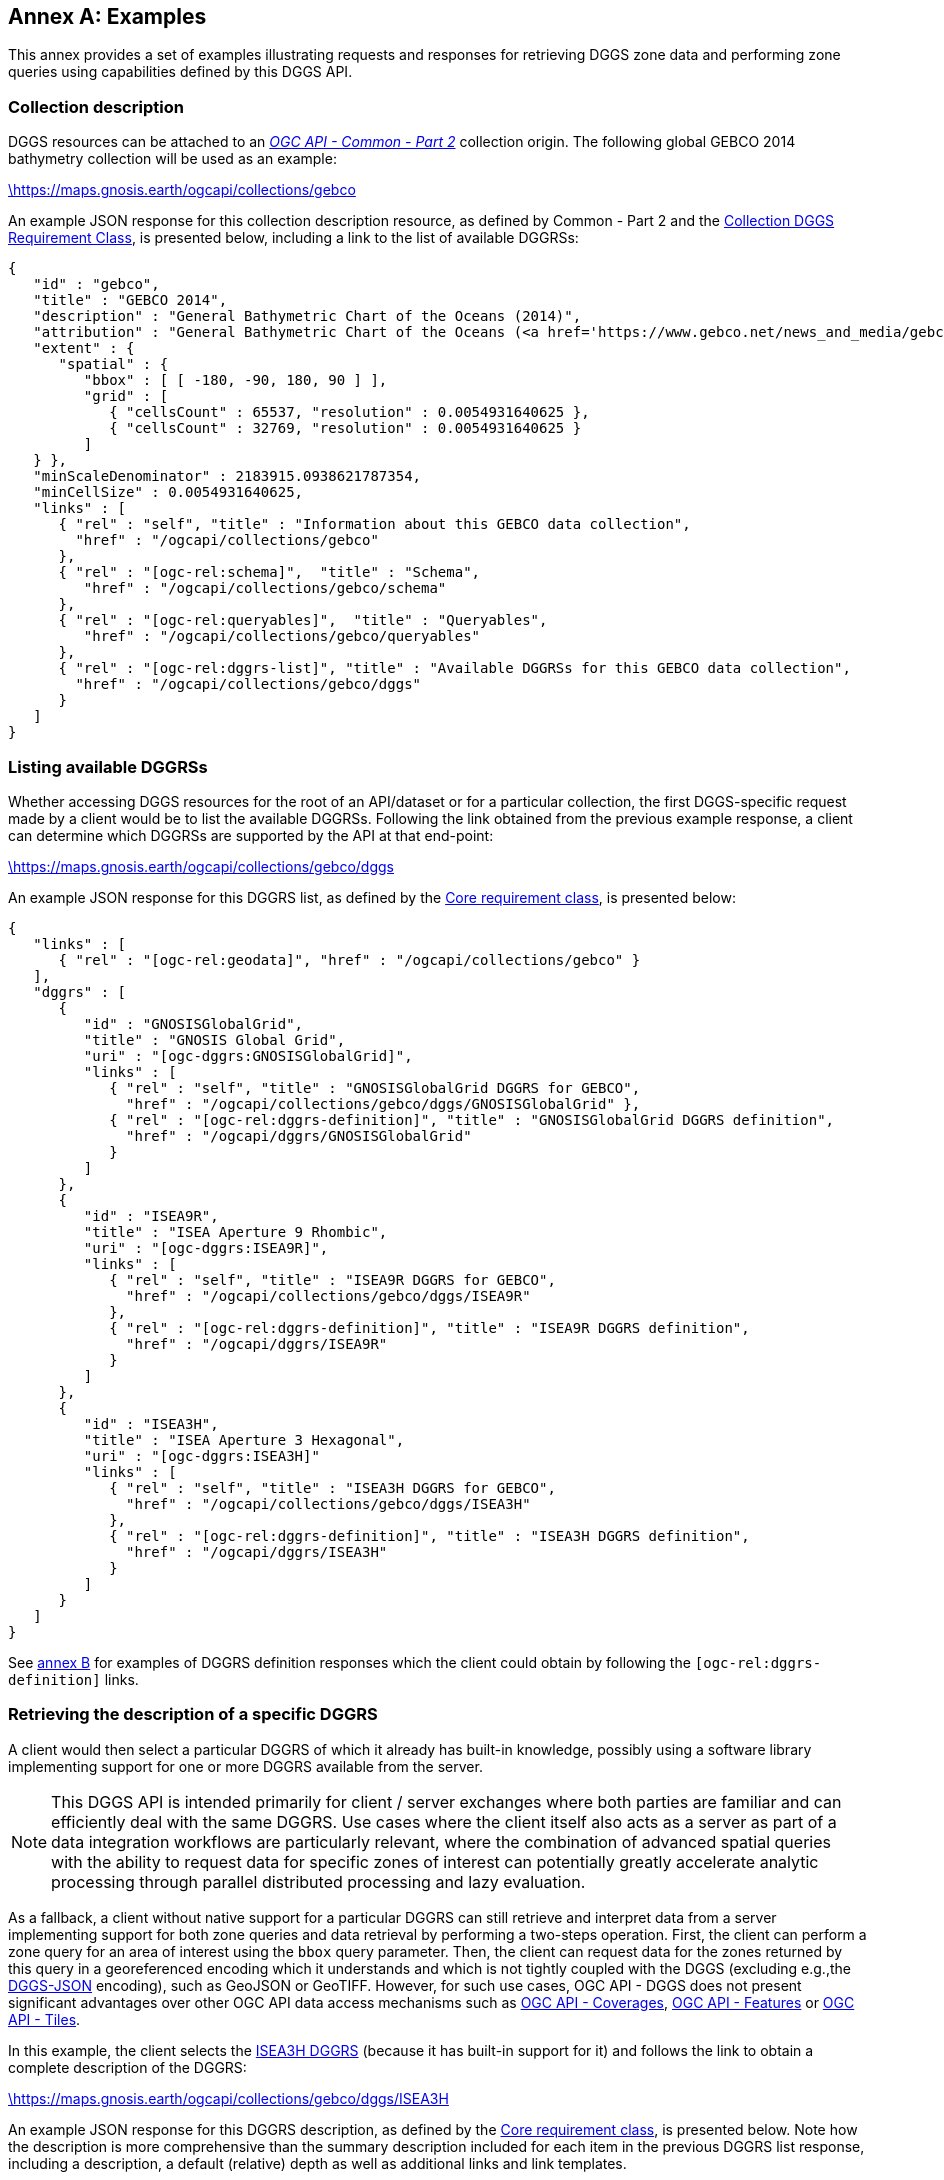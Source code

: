 [appendix,obligation="informative"]
:appendix-caption: Annex
[[annex_examples]]
== Examples
This annex provides a set of examples illustrating requests and responses for retrieving DGGS zone data and performing zone queries using capabilities defined by this DGGS API.

=== Collection description
DGGS resources can be attached to an https://docs.ogc.org/DRAFTS/20-024.html[_OGC API - Common - Part 2_] collection origin.
The following global GEBCO 2014 bathymetry collection will be used as an example:

https://maps.gnosis.earth/ogcapi/collections/gebco?f=json[\https://maps.gnosis.earth/ogcapi/collections/gebco]

An example JSON response for this collection description resource, as defined by Common - Part 2 and the <<rc_collection-dggs, Collection DGGS Requirement Class>>, is presented below, including a link to the list of available DGGRSs:

[%unnumbered%]
[source,json]
----
{
   "id" : "gebco",
   "title" : "GEBCO 2014",
   "description" : "General Bathymetric Chart of the Oceans (2014)",
   "attribution" : "General Bathymetric Chart of the Oceans (<a href='https://www.gebco.net/news_and_media/gebco_2014_grid.html'>GEBCO_2014</a>)",
   "extent" : {
      "spatial" : {
         "bbox" : [ [ -180, -90, 180, 90 ] ],
         "grid" : [
            { "cellsCount" : 65537, "resolution" : 0.0054931640625 },
            { "cellsCount" : 32769, "resolution" : 0.0054931640625 }
         ]
   } },
   "minScaleDenominator" : 2183915.0938621787354,
   "minCellSize" : 0.0054931640625,
   "links" : [
      { "rel" : "self", "title" : "Information about this GEBCO data collection",
        "href" : "/ogcapi/collections/gebco"
      },
      { "rel" : "[ogc-rel:schema]",  "title" : "Schema",
         "href" : "/ogcapi/collections/gebco/schema"
      },
      { "rel" : "[ogc-rel:queryables]",  "title" : "Queryables",
         "href" : "/ogcapi/collections/gebco/queryables"
      },
      { "rel" : "[ogc-rel:dggrs-list]", "title" : "Available DGGRSs for this GEBCO data collection",
        "href" : "/ogcapi/collections/gebco/dggs"
      }
   ]
}
----

=== Listing available DGGRSs
Whether accessing DGGS resources for the root of an API/dataset or for a particular collection, the first DGGS-specific request made by a client would be to list the available DGGRSs.
Following the link obtained from the previous example response, a client can determine which DGGRSs are supported by the API at that end-point:

https://maps.gnosis.earth/ogcapi/collections/gebco/dggs?f=json[\https://maps.gnosis.earth/ogcapi/collections/gebco/dggs]

An example JSON response for this DGGRS list, as defined by the <<rc_core,Core requirement class>>, is presented below:

[%unnumbered%]
[source,json]
----
{
   "links" : [
      { "rel" : "[ogc-rel:geodata]", "href" : "/ogcapi/collections/gebco" }
   ],
   "dggrs" : [
      {
         "id" : "GNOSISGlobalGrid",
         "title" : "GNOSIS Global Grid",
         "uri" : "[ogc-dggrs:GNOSISGlobalGrid]",
         "links" : [
            { "rel" : "self", "title" : "GNOSISGlobalGrid DGGRS for GEBCO",
              "href" : "/ogcapi/collections/gebco/dggs/GNOSISGlobalGrid" },
            { "rel" : "[ogc-rel:dggrs-definition]", "title" : "GNOSISGlobalGrid DGGRS definition",
              "href" : "/ogcapi/dggrs/GNOSISGlobalGrid"
            }
         ]
      },
      {
         "id" : "ISEA9R",
         "title" : "ISEA Aperture 9 Rhombic",
         "uri" : "[ogc-dggrs:ISEA9R]",
         "links" : [
            { "rel" : "self", "title" : "ISEA9R DGGRS for GEBCO",
              "href" : "/ogcapi/collections/gebco/dggs/ISEA9R"
            },
            { "rel" : "[ogc-rel:dggrs-definition]", "title" : "ISEA9R DGGRS definition",
              "href" : "/ogcapi/dggrs/ISEA9R"
            }
         ]
      },
      {
         "id" : "ISEA3H",
         "title" : "ISEA Aperture 3 Hexagonal",
         "uri" : "[ogc-dggrs:ISEA3H]"
         "links" : [
            { "rel" : "self", "title" : "ISEA3H DGGRS for GEBCO",
              "href" : "/ogcapi/collections/gebco/dggs/ISEA3H"
            },
            { "rel" : "[ogc-rel:dggrs-definition]", "title" : "ISEA3H DGGRS definition",
              "href" : "/ogcapi/dggrs/ISEA3H"
            }
         ]
      }
   ]
}
----

See <<annex-dggrs-def,annex B>> for examples of DGGRS definition responses which the client could obtain by following the `[ogc-rel:dggrs-definition]` links.

=== Retrieving the description of a specific DGGRS
A client would then select a particular DGGRS of which it already has built-in knowledge, possibly using a software library implementing support for one or more DGGRS available from the server.

NOTE: This DGGS API is intended primarily for client / server exchanges where both parties are familiar and can efficiently deal with the same DGGRS.
Use cases where the client itself also acts as a server as part of a data integration workflows are particularly relevant, where the combination of
advanced spatial queries with the ability to request data for specific zones of interest can potentially greatly accelerate analytic processing
through parallel distributed processing and lazy evaluation.

As a fallback, a client without native support for a particular DGGRS can still retrieve and interpret data from a server implementing support for both
zone queries and data retrieval by performing a two-steps operation. First, the client can perform a zone query for an area of interest using the `bbox` query parameter.
Then, the client can request data for the zones returned by this query in a georeferenced encoding which it understands and which is not tightly coupled with the DGGS (excluding e.g.,the <<rc_data-json,DGGS-JSON>> encoding), such as GeoJSON or GeoTIFF.
However, for such use cases, OGC API - DGGS does not present significant advantages over other OGC API data access mechanisms such as
https://docs.ogc.org/DRAFTS/19-087.html[OGC API - Coverages], https://docs.ogc.org/is/17-069r4/17-069r4.html[OGC API - Features] or https://docs.ogc.org/is/20-057/20-057.html[OGC API - Tiles].

In this example, the client selects the <<isea3h-dggrs,ISEA3H DGGRS>> (because it has built-in support for it) and follows the link to obtain a complete description of the DGGRS:

https://maps.gnosis.earth/ogcapi/collections/gebco/dggs/ISEA3H?f=json[\https://maps.gnosis.earth/ogcapi/collections/gebco/dggs/ISEA3H]

An example JSON response for this DGGRS description, as defined by the <<rc_core,Core requirement class>>, is presented below.
Note how the description is more comprehensive than the summary description included for each item in the previous DGGRS list response, including a description,
a default (relative) depth as well as additional links and link templates.

[%unnumbered%]
[source,json]
----
{
   "id" : "ISEA3H",
   "title" : "ISEA Aperture 3 Hexagonal",
   "description" : "A Discrete Global Grid Reference System based on the Icosahedral Snyder Equal Area projection, with aperture 3 hexagonal zones, using an indexing scheme based on ISEA9R.",
   "uri" : "[ogc-dggrs:ISEA3H]",
   "defaultDepth": 10,
   "links" : [
      { "rel" : "self", "title" : "ISEA3H DGGRS for GEBCO",
        "href" : "/ogcapi/collections/gebco/dggs/ISEA3H"
      },
      { "rel" : "[ogc-rel:dggrs-definition]", "title" : "ISEA3H DGGRS definition",
        "href" : "/ogcapi/dggrs/ISEA3H"
      },
      { "rel" : "[ogc-rel:dggrs-zone-query]", "title" : "ISEA3H DGGRS Zone Query",
        "href" : "/ogcapi/collections/gebco/dggs/ISEA3H/zones"
      },
      { "rel" : "[ogc-rel:geodata]", "href" : "/ogcapi/collections/gebco" }
   ],
   "linkTemplates" : [
      {
         "rel" : "[ogc-rel:dggrs-zone-info]",
         "title" : "DGGRS zone information for a particular ISEA3H zone",
         "href" : "/ogcapi/collections/gebco/dggs/ISEA3H/zones/{zoneId}"
      },
      {
         "rel" : "[ogc-rel:dggrs-zone-data]",
         "title" : "Data retrieval for a particular ISEA3H zone",
         "href" : "/ogcapi/collections/gebco/dggs/ISEA3H/zones/{zoneId}/data"
      }
   ]
}
----

=== Simple zone queries
Having selected a particular DGGRS, one use case for the API is for a client to perform spatial queries by requesting a list of zones.
The simplest case is to simply request a list of all available zones, which in the case of a particular collection implies zones for which the collection has data.
The server is free to pick a default zone level for such queries, which would result in a reasonable number of zones returned, based on the area and resolution of the data collection.

Following the `[ogc-rel:dggrs-zone-query]` link, and negotiating a <<rc_table-zone_json,JSON zone list>> response using an `Accept: application/json` header, the client requests from the end-point:

https://maps.gnosis.earth/ogcapi/collections/gebco/dggs/ISEA3H/zones?f=json[\https://maps.gnosis.earth/ogcapi/collections/gebco/dggs/ISEA3H/zones]

An example JSON response for this Zone Query JSON, as defined by the <<rc_zone-query,Zone Query requirement class>>, is presented below:

[%unnumbered%]
[source,json]
----
{
   "zones" : [
      "A0-0-D", "A0-0-E", "A0-0-F", "A0-0-G", "A1-0-D", "A1-0-E",
      "A1-0-F", "A2-0-D", "A2-0-E", "A2-0-F", "A3-0-D", "A3-0-E",
      "A3-0-F", "A4-0-D", "A4-0-E", "A4-0-F", "A5-0-D", "A5-0-E",
      "A5-0-F", "A6-0-D", "A6-0-E", "A6-0-F", "A7-0-D", "A7-0-E",
      "A7-0-F", "A8-0-D", "A8-0-E", "A8-0-F", "A9-0-D", "A9-0-E",
      "A9-0-F", "A9-0-H"
   ],
   "links" : [
      { "rel" : "[ogc-rel:dggrs]", "title" : "ISEA3H DGGS for GEBCO",
        "href" : "/ogcapi/collections/gebco/dggs/ISEA3H"
      },
      { "rel" : "[ogc-rel:dggrs-definition]", "title" : "ISEA3H DGGS definition",
         "href" : "/ogcapi/dggrs/ISEA3H"
      },
      { "rel" : "[ogc-rel:geodata]", "href" : "/ogcapi/collections/gebco" }
   ],
   "linkTemplates" : [
      { "rel" : "[ogc-rel:dggrs-zone-data]", "title" : "ISEA3H data for GEBCO",
        "href" : "/ogcapi/collections/gebco/dggs/ISEA3H/zones/{zoneId}/data",
      }
   ]
}
----

In this example, the server returned all 32 zones of ISEA3H level 0,
because the collection has global coverage.
Even if the server may have picked a default zone level greater than 0,
zone queries by default are compact unless `compact-zones=false` is specified by the client.
In a compact zones response, when all sub-zones of a parent would be included in the response,
they get replaced by that parent zone so that fewer zones need to be enumerated.
A full globe response would therefore always result in the list of all zones of refinement level 0.

To request a list of zones for an area of interest, the `bbox` or `subset` query parameter can be used.
To specify a particular refinement level at which to query zones, the `zone-level` query parameter can be used.
Combining these parameters with `compact-zones=false`, the client could make the following request:

https://maps.gnosis.earth/ogcapi/collections/gebco/dggs/ISEA3H/zones?f=json&bbox=30,40,50,60&zone-level=2&compact-zones=false["\https://maps.gnosis.earth/ogcapi/collections/gebco/dggs/ISEA3H/zones?bbox=30,40,50,60&zone-level=2&compact-zones=false"]

and obtain the following response (negotiating a JSON zone list again):

[%unnumbered%]
[source,json]
----
{
   "zones" : [
      "B0-2-B", "B4-2-A", "B4-5-A", "B6-1-A", "B6-2-A", "B6-4-A",
      "B6-5-A", "B6-8-A", "B8-1-A", "B8-2-A", "B8-5-A"
   ],
   "links" : [
      { "rel" : "[ogc-rel:dggrs]", "title" : "ISEA3H DGGS for GEBCO",
        "href" : "/ogcapi/collections/gebco/dggs/ISEA3H"
      },
      { "rel" : "[ogc-rel:dggrs-definition]", "title" : "ISEA3H DGGS definition",
         "href" : "/ogcapi/dggrs/ISEA3H"
      },
      { "rel" : "[ogc-rel:geodata]", "href" : "/ogcapi/collections/gebco" }
   ],
   "linkTemplates" : [
      { "rel" : "[ogc-rel:dggrs-zone-data]", "title" : "ISEA3H data for GEBCO",
        "href" : "/ogcapi/collections/gebco/dggs/ISEA3H/zones/{zoneId}/data",
      }
   ]
}
----

This time, the server returned 11 zones of ISEA3H level 2.
